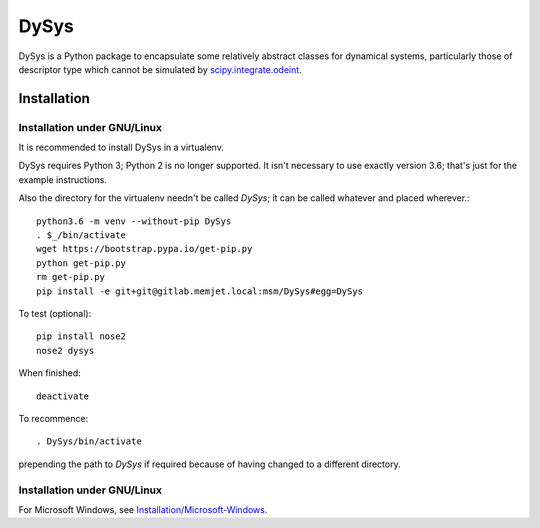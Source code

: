 DySys
=====

DySys is a Python package to encapsulate some relatively abstract
classes for dynamical systems, particularly those of descriptor type
which cannot be simulated by `scipy.integrate.odeint
<https://docs.scipy.org/doc/scipy-0.18.1/reference/generated/scipy.integrate.odeint.html>`_.

Installation
------------



Installation under GNU/Linux
````````````````````````````

It is recommended to install DySys in a virtualenv.

DySys requires Python 3; Python 2 is no longer supported.  It isn't necessary to
use exactly version 3.6; that's just for the example instructions.

Also the directory for the virtualenv needn't be called `DySys`; it can be
called whatever and placed wherever.::

   python3.6 -m venv --without-pip DySys
   . $_/bin/activate
   wget https://bootstrap.pypa.io/get-pip.py
   python get-pip.py
   rm get-pip.py
   pip install -e git+git@gitlab.memjet.local:msm/DySys#egg=DySys

To test (optional)::

   pip install nose2
   nose2 dysys

When finished::

   deactivate
   
To recommence::

   . DySys/bin/activate 
   
prepending the path to `DySys` if required because of having changed to a
different directory.

Installation under GNU/Linux
````````````````````````````

For Microsoft Windows, see `Installation/Microsoft-Windows
<https://gitlab.memjet.local/msm/DySys/wikis/installation/Microsoft-Windows>`_.
